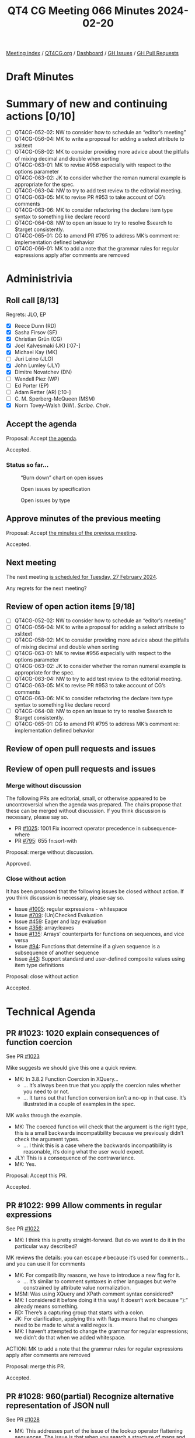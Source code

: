 :PROPERTIES:
:ID:       5E967676-D463-4A9B-B6A3-78AE4E98C159
:END:
#+title: QT4 CG Meeting 066 Minutes 2024-02-20
#+author: Norm Tovey-Walsh
#+filetags: :qt4cg:
#+options: html-style:nil h:6
#+html_head: <link rel="stylesheet" type="text/css" href="/meeting/css/htmlize.css"/>
#+html_head: <link rel="stylesheet" type="text/css" href="../../../css/style.css"/>
#+html_head: <link rel="shortcut icon" href="/img/QT4-64.png" />
#+html_head: <link rel="apple-touch-icon" sizes="64x64" href="/img/QT4-64.png" type="image/png" />
#+html_head: <link rel="apple-touch-icon" sizes="76x76" href="/img/QT4-76.png" type="image/png" />
#+html_head: <link rel="apple-touch-icon" sizes="120x120" href="/img/QT4-120.png" type="image/png" />
#+html_head: <link rel="apple-touch-icon" sizes="152x152" href="/img/QT4-152.png" type="image/png" />
#+options: author:nil email:nil creator:nil timestamp:nil
#+startup: showall

[[../][Meeting index]] / [[https://qt4cg.org][QT4CG.org]] / [[https://qt4cg.org/dashboard][Dashboard]] / [[https://github.com/qt4cg/qtspecs/issues][GH Issues]] / [[https://github.com/qt4cg/qtspecs/pulls][GH Pull Requests]]

* Draft Minutes
:PROPERTIES:
:unnumbered: t
:CUSTOM_ID: minutes
:END:

* Summary of new and continuing actions [0/10]
:PROPERTIES:
:unnumbered: t
:CUSTOM_ID: new-actions
:END:

+ [ ] QT4CG-052-02: NW to consider how to schedule an “editor’s meeting”
+ [ ] QT4CG-056-04: MK to write a proposal for adding a select attribute to xsl:text
+ [ ] QT4CG-058-02: MK to consider providing more advice about the pitfalls of mixing decimal and double when sorting
+ [ ] QT4CG-063-01: MK to revise #956 especially with respect to the options parameter
+ [ ] QT4CG-063-02: JK to consider whether the roman numeral example is appropriate for the spec.
+ [ ] QT4CG-063-04: NW to try to add test review to the editorial meeting.
+ [ ] QT4CG-063-05: MK to revise PR #953 to take account of CG’s comments
+ [ ] QT4CG-063-06: MK to consider refactoring the declare item type syntax to something like declare record
+ [ ] QT4CG-064-08: NW to open an issue to try to resolve $search to $target consistently.
+ [ ] QT4CG-065-01: CG to amend PR #795 to address MK’s comment re: implementation defined behavior
+ [ ] QT4CG-066-01: MK to add a note that the grammar rules for regular expressions apply after comments are removed

* Administrivia
:PROPERTIES:
:CUSTOM_ID: administrivia
:END:

** Roll call [8/13]
:PROPERTIES:
:CUSTOM_ID: roll-call
:END:

Regrets: JLO, EP

+ [X] Reece Dunn (RD)
+ [X] Sasha Firsov (SF)
+ [X] Christian Grün (CG)
+ [X] Joel Kalvesmaki (JK) [:07-]
+ [X] Michael Kay (MK)
+ [ ] Juri Leino (JLO)
+ [X] John Lumley (JLY)
+ [X] Dimitre Novatchev (DN)
+ [ ] Wendell Piez (WP)
+ [ ] Ed Porter (EP)
+ [ ] Adam Retter (AR) [:10-]
+ [ ] C. M. Sperberg-McQueen (MSM)
+ [X] Norm Tovey-Walsh (NW). /Scribe/. /Chair/.

** Accept the agenda
:PROPERTIES:
:CUSTOM_ID: agenda
:END:

Proposal: Accept [[../../agenda/2024/02-20.html][the agenda]].

Accepted.

*** Status so far…
:PROPERTIES:
:CUSTOM_ID: so-far
:END:

#+CAPTION: “Burn down” chart on open issues
#+NAME:   fig:open-issues
[[./issues-open-2024-02-20.png]]

#+CAPTION: Open issues by specification
#+NAME:   fig:open-issues-by-spec
[[./issues-by-spec-2024-02-20.png]]

#+CAPTION: Open issues by type
#+NAME:   fig:open-issues-by-type
[[./issues-by-type-2024-02-20.png]]

** Approve minutes of the previous meeting
:PROPERTIES:
:CUSTOM_ID: approve-minutes
:END:

Proposal: Accept [[../../minutes/2024/02-13.html][the minutes of the previous meeting]].

Accepted.

** Next meeting
:PROPERTIES:
:CUSTOM_ID: next-meeting
:END:

The next meeting [[../../agenda/2024/02-27.html][is scheduled for Tuesday, 27 February 2024]].

Any regrets for the next meeting?

** Review of open action items [9/18]
:PROPERTIES:
:CUSTOM_ID: open-actions
:END:

+ [ ] QT4CG-052-02: NW to consider how to schedule an “editor’s meeting”
+ [ ] QT4CG-056-04: MK to write a proposal for adding a select attribute to xsl:text
+ [ ] QT4CG-058-02: MK to consider providing more advice about the pitfalls of mixing decimal and double when sorting
+ [ ] QT4CG-063-01: MK to revise #956 especially with respect to the options parameter
+ [ ] QT4CG-063-02: JK to consider whether the roman numeral example is appropriate for the spec.
+ [ ] QT4CG-063-04: NW to try to add test review to the editorial meeting.
+ [ ] QT4CG-063-05: MK to revise PR #953 to take account of CG’s comments
+ [ ] QT4CG-063-06: MK to consider refactoring the declare item type syntax to something like declare record
+ [ ] QT4CG-064-08: NW to open an issue to try to resolve $search to $target consistently.
+ [ ] QT4CG-065-01: CG to amend PR #795 to address MK’s comment re: implementation defined behavior

** Review of open pull requests and issues
:PROPERTIES:
:CUSTOM_ID: open-pull-requests
:END:

** Review of open pull requests and issues
:PROPERTIES:
:CUSTOM_ID: open-pull-requests
:END:

*** Merge without discussion
:PROPERTIES:
:CUSTOM_ID: merge-without-discussion
:END:

The following PRs are editorial, small, or otherwise appeared to be
uncontroversial when the agenda was prepared. The chairs propose that
these can be merged without discussion. If you think discussion is
necessary, please say so.

+ PR [[https://qt4cg.org/dashboard/#pr-1025][#1025]]: 1001 Fix incorrect operator precedence in subsequence-where
+ PR [[https://qt4cg.org/dashboard/#pr-795][#795]]: 655 fn:sort-with

Proposal: merge without discussion.

Approved.

*** Close without action
:PROPERTIES:
:CUSTOM_ID: close-without-action
:END:

It has been proposed that the following issues be closed without action.
If you think discussion is necessary, please say so.

+ Issue [[https://github.com/qt4cg/qtspecs/issues/1005][#1005]]: regular expressions - whitespace
+ Issue [[https://github.com/qt4cg/qtspecs/issues/709][#709]]: (Un)Checked Evaluation
+ Issue [[https://github.com/qt4cg/qtspecs/issues/459][#459]]: Eager and lazy evaluation
+ Issue [[https://github.com/qt4cg/qtspecs/issues/356][#356]]: array:leaves
+ Issue [[https://github.com/qt4cg/qtspecs/issues/135][#135]]: Arrays' counterparts for functions on sequences, and vice versa
+ Issue [[https://github.com/qt4cg/qtspecs/issues/94][#94]]: Functions that determine if a given sequence is a subsequence of another sequence
+ Issue [[https://github.com/qt4cg/qtspecs/issues/43][#43]]: Support standard and user-defined composite values using item type definitions

Proposal: close without action

Accepted.

* Technical Agenda
:PROPERTIES:
:CUSTOM_ID: technical-agenda
:END:

** PR #1023: 1020 explain consequences of function coercion
:PROPERTIES:
:CUSTOM_ID: pr-1023
:END:

See PR [[https://qt4cg.org/dashboard/#pr-1023][#1023]]

Mike suggests we should give this one a quick review.

+ MK: In 3.8.2 Function Coercion in XQuery…
  + … It’s always been true that you apply the coercion rules whether you need
    to or not. 
  + … It turns out that function conversion isn’t a no-op in that case. It’s
    illustrated in a couple of examples in the spec.

MK walks through the example.

+ MK: The coerced function will check that the argument is the right type, this
  is a small backwards incompatibility because we previously didn’t check the
  argument types.
  + … I think this is a case where the backwards incompatibility is reasonable,
    it’s doing what the user would expect.
+ JLY: This is a consequence of the contravariance.
+ MK: Yes.

Proposal: Accept this PR.

Accepted.

** PR #1022: 999 Allow comments in regular expressions
:PROPERTIES:
:CUSTOM_ID: pr-1022
:END:

See PR [[https://qt4cg.org/dashboard/#pr-1022][#1022]]

+ MK: I think this is pretty straight-forward. But do we want to do it in the
  particular way described?

MK reviews the details: you can escape ~#~ because it’s used for comments…and
you can use it for comments

+ MK: For compatibility reasons, we have to introduce a new flag for it.
  + … It’s similar to comment syntaxes in other languages but we’re constrained
    by attribute value normalization.
+ MSM: Was using XQuery and XPath comment syntax considered?
+ MK: I considered it before doing it this way! It doesn’t work because “):”
  already means something.
+ RD: There’s a capturing group that starts with a colon.
+ JK: For clarification, applying this with flags means that no changes need to
  be made to what a valid regex is.
+ MK: I haven’t attempted to change the grammar for regular expressions; we
  didn’t do that when we added whitespace.

ACTION: MK to add a note that the grammar rules for regular expressions apply after comments are removed

Proposal: merge this PR.

Accepted.

** PR #1028: 960(partial) Recognize alternative representation of JSON null
:PROPERTIES:
:CUSTOM_ID: pr-1028
:END:

See PR [[https://qt4cg.org/dashboard/#pr-1028][#1028]]

+ MK: This addresses part of the issue of the lookup operator flattening
  sequences. The issue is that when you search a structure of maps and array
  using the lookup operator. Normally when you parse JSON, the leaves are all
  singletons. The exception is that the JSON ~null~ value gets turned into an
  empty sequence which means they get lost.
  + … That’s fine when you’re using it for the value of a property that means
    the same thing as the property being absent, then it becomes difficult to do
    the searching.
+ MK: What this proposes is that you can choose a different representation for
  ~null~ when you parse JSON.
  + … The ~"null"~ option can be set to any value and that value will be used in
    the XDM when you hit a JSON ~null~.
  + … There’s an example that shows this using a magic QName (~fn:null~) that
    has the feature that it’s recognized by the serializer (in the JSON output method).
+ RD: In the serializer, should we have an option to say what the ~null~ value
  is? 
+ MK: The problem is that you have to deal with equality or a node or a deep map
  or any number of things. It just gets a bit complicated.
+ RD: So should the parse option just allow ~fn:null~ then?
+ MK: There’s some logic there, but you might legitimately want to use -1 or 0.
  They won’t want it serialized back to null.
+ RD: That will also allow compatibility with JSONiq which uses a special object.
+ DN: Is this true for any occurrence of ~fn:null~, not just ones that came from parse json?
+ MK: yes.
+ MSM: I like allowing the user to specify any value they want, but I wonder if
  a keyword value like ~fn:null~ might be a little simpler than constructing a QName.
  A keyword would be a little easier to type than ~xs:QName('fn:null')~
  + … I wonder if the trade off is worth considering?
+ JLY: How often are people going to be doing this? Is going to be frequent
  enough to warrant a workaround?
+ MK: I think it’s a fairly infrequent requirement.
+ CG: I’d prefer a binary choice here, not an open user choice.
+ JLY: This is the only QName that can occur from parse-json, right?
+ MK: Yes.
+ JLY: Could the integer parse function produce a QName?
+ MK: … Maybe!

Proposal: Accept this PR?

Accepted.

** PR #953: 617 Define record constructors
:PROPERTIES:
:CUSTOM_ID: pr-953
:END:

See PR [[https://qt4cg.org/dashboard/#pr-953][#953]]

MK introduces the PR.

+ MK: This interacts with other proposals, but let’s look at its current state
  and see where we get to.
  + … It’s defined mostly in the constructor functions section of F&O.

MK reviews the prose in 20.6. It’s also mentioned in XQuery and XSLT where you
declare item types.

+ MK: I had an action to try to simplify the syntax for declaring record types.
  + … There have also been suggestions for adding support for defaults values.
  + … Hopefully we can extend this in the feature.
+ JK: The constructor functions are built during static analysis.
+ MK: Yes, it’s equivalent to having the declare function immediately after the
  declare type.
+ MK: Let’s look at the XSLT case where there’s also import precedence to
  consider.
  + … We see immediate simplification in the complex number example.
  + … In fact, you aren’t creating an XSLT function, so import precedence
    doesn’t come into play.
+ JK: We should make sure there are tests that use use-when and other things
  that impact the static context.
+ RD: The reasons we’re using “record test” (instead of “record type”) is
  because it’s defined in sequence item type matching.
+ MK: And that’s because they’re used in node tests in axis expressions; that’s
  the history.

Some discussion of how attempting to support the name “record type” might impact
the spec. MK has been trying to separate those parts in the specification.

Some discussion of defaults. Adding them to the record test would be nice, but
there’s a risk that users will misunderstand that it’s only for the constructor
function.

Proposal: accept this PR

Accepted.

** PR #916: 720 Allow methods in maps with access to $this
:PROPERTIES:
:CUSTOM_ID: pr-916
:END:

See PR [[https://qt4cg.org/dashboard/#pr-916][#916]]

This proposal is overtaken by events. It has been closed.


** PR #832: 77 Add map:deep-update and array:deep-update
:PROPERTIES:
:CUSTOM_ID: pr-832
:END:

See PR [[https://qt4cg.org/dashboard/#pr-832][#832]]

Not ready for discussion. Need to finish the specification on pinned and labeled
values first.

** PR #1008: 1002 Add fn:take-while function (replacing subsequence-before)
:PROPERTIES:
:CUSTOM_ID: pr-1008
:END:

See PR [[https://qt4cg.org/dashboard/#pr-1008][#1008]]

+ MK: This fills in a gap in subsequence functions. It’s the common case of all
  of the items from the beginning of a sequence up to the one that satisfies an
  expression.
  + … It’s a functional way of getting what the while clause does on FLOWR.
+ JLY: Isn’t the function required to be a boolean?
+ MK: I assume that we’re going to adopt the proposal to use EBV for predicates.
+ CG: Shouldn’t we have ~drop-while~ as well? All the languages I know of that
  have ~take-while~ also have ~drop-while~
+ NW: Is it findability or user expectations?
+ RD: Could we have an example of implementing a ~drop-while~? Didn’t we have example somewhere?
+ MK: We’ve dropped the appendix of user-written functions
+ NW: I think the parity of functions is important for useability.
+ DN: Isn’t this sometimes called ~skip-while~?
+ CG: Yes, it’s sometimes called that.
+ RD: Could we at least add an example of how to implement drop-while in the
  section on take-while?
+ MK: We can certainly do that.
+ CG: I added an example in the pull request.

Porposal: Accept this PR.

Accepted.

** PR #1027: 150 fn:ranks
:PROPERTIES:
:CUSTOM_ID: pr-1027
:END:

See PR [[https://qt4cg.org/dashboard/#pr-1027][#1027]]

There isn’t time to complete this item today; we’ll start with this issue next
week.

DN offers an overview of the ideas in the proposal.

+ MK: There’s some complexity here with respect to removal of duplicates. Would
  it be simpler to keep the duplicates?
+ DN: This corresponds to the SQL definition of ranking; this is the semantic
  that users would expect.

* Any other business
:PROPERTIES:
:CUSTOM_ID: any-other-business
:END:

None heard.

* Adjourned
:PROPERTIES:
:CUSTOM_ID: adjourned
:END:

